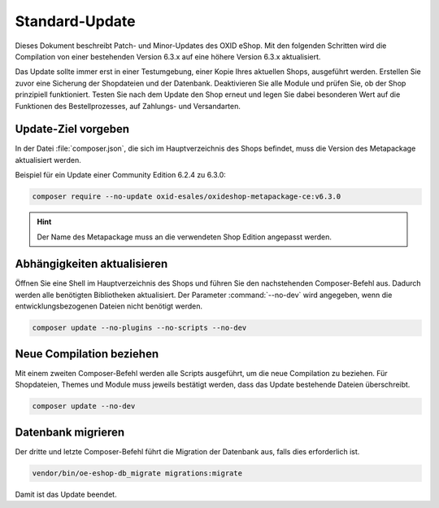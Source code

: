 Standard-Update
===============

Dieses Dokument beschreibt Patch- und Minor-Updates des OXID eShop. Mit den folgenden Schritten wird die Compilation von einer bestehenden Version 6.3.x auf eine höhere Version 6.3.x aktualisiert.

Das Update sollte immer erst in einer Testumgebung, einer Kopie Ihres aktuellen Shops, ausgeführt werden. Erstellen Sie zuvor eine Sicherung der Shopdateien und der Datenbank. Deaktivieren Sie alle Module und prüfen Sie, ob der Shop prinzipiell funktioniert. Testen Sie nach dem Update den Shop erneut und legen Sie dabei besonderen Wert auf die Funktionen des Bestellprozesses, auf Zahlungs- und Versandarten.

.. |schritt| image:: ../../media/icons/schritt.jpg
              :class: no-shadow

|schritt| Update-Ziel vorgeben
------------------------------
In der Datei :file:`composer.json`, die sich im Hauptverzeichnis des Shops befindet, muss die Version des Metapackage aktualisiert werden.

Beispiel für ein Update einer Community Edition 6.2.4 zu 6.3.0:

.. code:: bash

   composer require --no-update oxid-esales/oxideshop-metapackage-ce:v6.3.0

.. hint::

   Der Name des Metapackage muss an die verwendeten Shop Edition angepasst werden.

|schritt| Abhängigkeiten aktualisieren
--------------------------------------
Öffnen Sie eine Shell im Hauptverzeichnis des Shops und führen Sie den nachstehenden Composer-Befehl aus. Dadurch werden alle benötigten Bibliotheken aktualisiert. Der Parameter :command:`--no-dev` wird angegeben, wenn die entwicklungsbezogenen Dateien nicht benötigt werden.

.. code:: bash

   composer update --no-plugins --no-scripts --no-dev

|schritt| Neue Compilation beziehen
-----------------------------------
Mit einem zweiten Composer-Befehl werden alle Scripts ausgeführt, um die neue Compilation zu beziehen. Für Shopdateien, Themes und Module muss jeweils bestätigt werden, dass das Update bestehende Dateien überschreibt.

.. code:: bash

   composer update --no-dev

|schritt| Datenbank migrieren
-----------------------------
Der dritte und letzte Composer-Befehl führt die Migration der Datenbank aus, falls dies erforderlich ist.

.. code:: bash

   vendor/bin/oe-eshop-db_migrate migrations:migrate

Damit ist das Update beendet.


.. Intern: oxbaix, Status:
